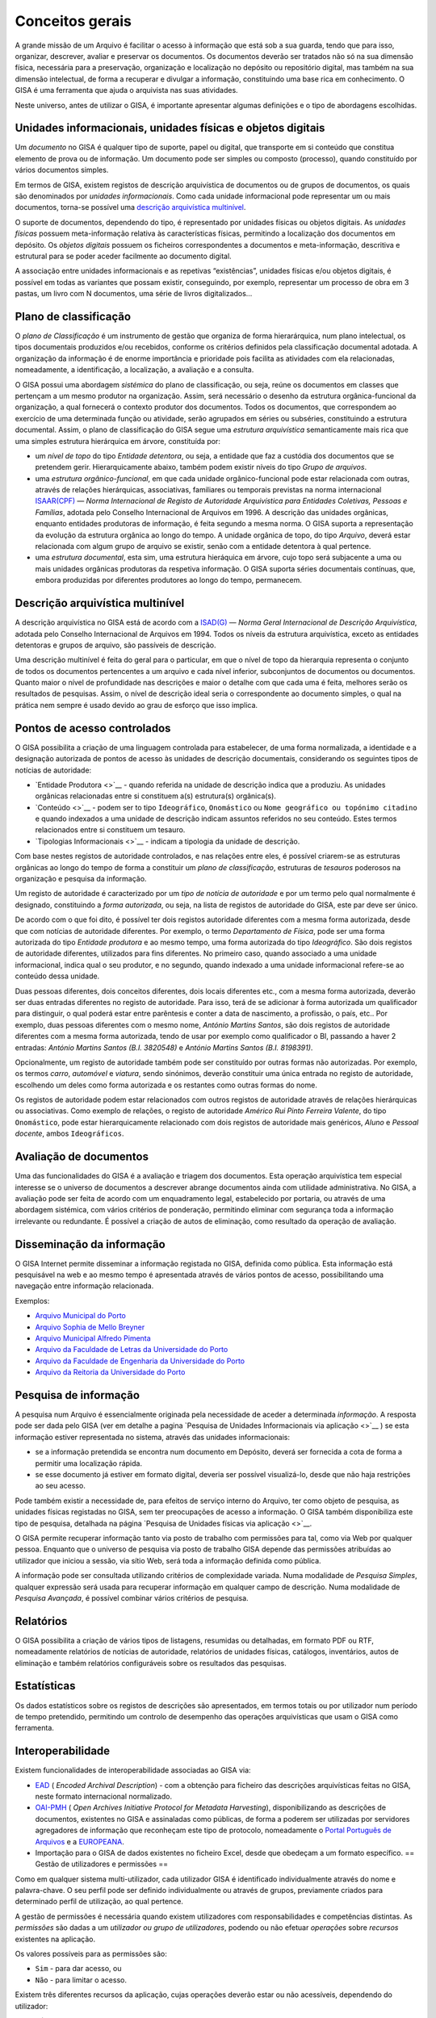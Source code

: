 Conceitos gerais
================

A grande missão de um Arquivo é facilitar o acesso à informação que está
sob a sua guarda, tendo que para isso, organizar, descrever, avaliar e
preservar os documentos. Os documentos deverão ser tratados não só na
sua dimensão física, necessária para a preservação, organização e
localização no depósito ou repositório digital, mas também na sua
dimensão intelectual, de forma a recuperar e divulgar a informação,
constituindo uma base rica em conhecimento. O GISA é uma ferramenta que
ajuda o arquivista nas suas atividades.

Neste universo, antes de utilizar o GISA, é importante apresentar
algumas definições e o tipo de abordagens escolhidas.

Unidades informacionais, unidades físicas e objetos digitais
------------------------------------------------------------

Um *documento* no GISA é qualquer tipo de suporte, papel ou digital, que
transporte em si conteúdo que constitua elemento de prova ou de
informação. Um documento pode ser simples ou composto (processo), quando
constituído por vários documentos simples.

Em termos de GISA, existem registos de descrição arquivística de
documentos ou de grupos de documentos, os quais são denominados por
*unidades informacionais*. Como cada unidade informacional pode
representar um ou mais documentos, torna-se possível uma `descrição
arquivística
multinível <introducao.html#descricao-arquivistica-multinivel>`__.

O suporte de documentos, dependendo do tipo, é representado por unidades
físicas ou objetos digitais. As *unidades físicas* possuem
meta-informação relativa às características físicas, permitindo a
localização dos documentos em depósito. Os *objetos digitais* possuem os
ficheiros correspondentes a documentos e meta-informação, descritiva e
estrutural para se poder aceder facilmente ao documento digital.

A associação entre unidades informacionais e as repetivas “existências”,
unidades físicas e/ou objetos digitais, é possível em todas as variantes
que possam existir, conseguindo, por exemplo, representar um processo de
obra em 3 pastas, um livro com N documentos, uma série de livros
digitalizados…

Plano de classificação
----------------------

O *plano de Classificação* é um instrumento de gestão que organiza de
forma hierarárquica, num plano intelectual, os tipos documentais
produzidos e/ou recebidos, conforme os critérios definidos pela
classificação documental adotada. A organização da informação é de
enorme importância e prioridade pois facilita as atividades com ela
relacionadas, nomeadamente, a identificação, a localização, a avaliação
e a consulta.

O GISA possui uma abordagem *sistémica* do plano de classificação, ou
seja, reúne os documentos em classes que pertençam a um mesmo produtor
na organização. Assim, será necessário o desenho da estrutura
orgânica-funcional da organização, a qual fornecerá o contexto produtor
dos documentos. Todos os documentos, que correspondem ao exercício de
uma determinada função ou atividade, serão agrupados em séries ou
subséries, constituindo a estrutura documental. Assim, o plano de
classificação do GISA segue uma *estrutura arquivística* semanticamente
mais rica que uma simples estrutura hierárquica em árvore, constituída
por:

-  um *nível de topo* do tipo *Entidade detentora*, ou seja, a entidade
   que faz a custódia dos documentos que se pretendem gerir.
   Hierarquicamente abaixo, também podem existir níveis do tipo *Grupo
   de arquivos*.
-  uma *estrutura orgânico-funcional*, em que cada unidade
   orgânico-funcional pode estar relacionada com outras, através de
   relações hierárquicas, associativas, familiares ou temporais
   previstas na norma internacional
   `ISAAR(CPF) <http://www.google.pt/url?sa=t&rct=j&q=&esrc=s&source=web&cd=4&ved=0CDcQFjAD&url=http%3A%2F%2Fwww.ica.org%2F10203%2Fstandards%2Fisaar-cpf-international-standard-archival-authority-record-for-corporate-bodies-persons-and-families-2nd-edition.html&ei=lf1zUK-JL8yzhAf074GIBA&usg=AFQjCNGpyLndq_JGyvYtHIDGeuK1ubeEYg>`__
   — *Norma Internacional de Registo de Autoridade Arquivística para
   Entidades Coletivas, Pessoas e Famílias*, adotada pelo Conselho
   Internacional de Arquivos em 1996. A descrição das unidades
   orgânicas, enquanto entidades produtoras de informação, é feita
   segundo a mesma norma. O GISA suporta a representação da evolução da
   estrutura orgânica ao longo do tempo. A unidade orgânica de topo, do
   tipo *Arquivo*, deverá estar relacionada com algum grupo de arquivo
   se existir, senão com a entidade detentora à qual pertence.
-  uma *estrutura documental*, esta sim, uma estrutura hieráquica em
   árvore, cujo topo será subjacente a uma ou mais unidades orgânicas
   produtoras da respetiva informação. O GISA suporta séries documentais
   contínuas, que, embora produzidas por diferentes produtores ao longo
   do tempo, permanecem.

Descrição arquivística multinível
---------------------------------

A descrição arquivística no GISA está de acordo com a
`ISAD(G) <http://www.ica.org/10207/standards/isadg-general-international-standard-archival-description-second-edition.html>`__
— *Norma Geral Internacional de Descrição Arquivística*, adotada pelo
Conselho Internacional de Arquivos em 1994. Todos os níveis da estrutura
arquivística, exceto as entidades detentoras e grupos de arquivo, são
passíveis de descrição.

Uma descrição multinível é feita do geral para o particular, em que o
nível de topo da hierarquia representa o conjunto de todos os documentos
pertencentes a um arquivo e cada nível inferior, subconjuntos de
documentos ou documentos. Quanto maior o nível de profundidade nas
descrições e maior o detalhe com que cada uma é feita, melhores serão os
resultados de pesquisas. Assim, o nível de descrição ideal seria o
correspondente ao documento simples, o qual na prática nem sempre é
usado devido ao grau de esforço que isso implica.

Pontos de acesso controlados
----------------------------

O GISA possibilita a criação de uma linguagem controlada para
estabelecer, de uma forma normalizada, a identidade e a designação
autorizada de pontos de acesso às unidades de descrição documentais,
considerando os seguintes tipos de notícias de autoridade:

-  `Entidade Produtora <>`__ - quando referida na unidade de descrição
   indica que a produziu. As unidades orgânicas relacionadas entre si
   constituem a(s) estrutura(s) orgânica(s).
-  `Conteúdo <>`__ - podem ser to tipo ``Ideográfico``, ``Onomástico``
   ou ``Nome geográfico ou topónimo citadino`` e quando indexados a uma
   unidade de descrição indicam assuntos referidos no seu conteúdo.
   Estes termos relacionados entre si constituem um tesauro.
-  `Tipologias Informacionais <>`__ - indicam a tipologia da unidade de
   descrição.

Com base nestes registos de autoridade controlados, e nas relações entre
eles, é possível criarem-se as estruturas orgânicas ao longo do tempo de
forma a constituir um *plano de classificação*, estruturas de *tesauros*
poderosos na organização e pesquisa da informação.

Um registo de autoridade é caracterizado por um *tipo de notícia de
autoridade* e por um termo pelo qual normalmente é designado,
constituindo a *forma autorizada*, ou seja, na lista de registos de
autoridade do GISA, este par deve ser único.

De acordo com o que foi dito, é possível ter dois registos autoridade
diferentes com a mesma forma autorizada, desde que com notícias de
autoridade diferentes. Por exemplo, o termo *Departamento de Física*,
pode ser uma forma autorizada do tipo *Entidade produtora* e ao mesmo
tempo, uma forma autorizada do tipo *Ideográfico*. São dois registos de
autoridade diferentes, utilizados para fins diferentes. No primeiro
caso, quando associado a uma unidade informacional, indica qual o seu
produtor, e no segundo, quando indexado a uma unidade informacional
refere-se ao conteúdo dessa unidade.

Duas pessoas diferentes, dois conceitos diferentes, dois locais
diferentes etc., com a mesma forma autorizada, deverão ser duas entradas
diferentes no registo de autoridade. Para isso, terá de se adicionar à
forma autorizada um qualificador para distinguir, o qual poderá estar
entre parêntesis e conter a data de nascimento, a profissão, o país,
etc.. Por exemplo, duas pessoas diferentes com o mesmo nome, *António
Martins Santos*, são dois registos de autoridade diferentes com a mesma
forma autorizada, tendo de usar por exemplo como qualificador o BI,
passando a haver 2 entradas: *António Martins Santos (B.I. 3820548)* e
*António Martins Santos (B.I. 8198391)*.

Opcionalmente, um registo de autoridade também pode ser constituído por
outras formas não autorizadas. Por exemplo, os termos *carro*,
*automóvel* e *viatura*, sendo sinónimos, deverão constituir uma única
entrada no registo de autoridade, escolhendo um deles como forma
autorizada e os restantes como outras formas do nome.

Os registos de autoridade podem estar relacionados com outros registos
de autoridade através de relações hierárquicas ou associativas. Como
exemplo de relações, o registo de autoridade *Américo Rui Pinto Ferreira
Valente*, do tipo ``Onomástico``, pode estar hierarquicamente
relacionado com dois registos de autoridade mais genéricos, *Aluno* e
*Pessoal docente*, ambos ``Ideográficos``.

Avaliação de documentos
-----------------------

Uma das funcionalidades do GISA é a avaliação e triagem dos documentos.
Esta operação arquivística tem especial interesse se o universo de
documentos a descrever abrange documentos ainda com utilidade
administrativa. No GISA, a avaliação pode ser feita de acordo com um
enquadramento legal, estabelecido por portaria, ou através de uma
abordagem sistémica, com vários critérios de ponderação, permitindo
eliminar com segurança toda a informação irrelevante ou redundante. É
possível a criação de autos de eliminação, como resultado da operação de
avaliação.

Disseminação da informação
--------------------------

O GISA Internet permite disseminar a informação registada no GISA,
definida como pública. Esta informação está pesquisável na web e ao
mesmo tempo é apresentada através de vários pontos de acesso,
possibilitando uma navegação entre informação relacionada.

Exemplos:

-  `Arquivo Municipal do Porto <http://gisaweb.cm-porto.pt/>`__
-  `Arquivo Sophia de Mello Breyner <http://arquivo.cm-gaia.pt/>`__
-  `Arquivo Municipal Alfredo Pimenta <http://www.amap.com.pt/gisa/>`__
-  `Arquivo da Faculdade de Letras da Universidade do
   Porto <http://catac.letras.up.pt/>`__
-  `Arquivo da Faculdade de Engenharia da Universidade do
   Porto <http://gisaweb.fe.up.pt/>`__
-  `Arquivo da Reitoria da Universidade do
   Porto <http://gisa.up.pt/pesquisa/>`__

Pesquisa de informação
----------------------

A pesquisa num Arquivo é essencialmente originada pela necessidade de
aceder a determinada *informação*. A resposta pode ser dada pelo GISA
(ver em detalhe a pagina `Pesquisa de Unidades Informacionais via
aplicação <>`__ ) se esta informação estiver representada no sistema,
através das unidades informacionais:

-  se a informação pretendida se encontra num documento em Depósito,
   deverá ser fornecida a cota de forma a permitir uma localização
   rápida.
-  se esse documento já estiver em formato digital, deveria ser possível
   visualizá-lo, desde que não haja restrições ao seu acesso.

Pode também existir a necessidade de, para efeitos de serviço interno do
Arquivo, ter como objeto de pesquisa, as unidades físicas registadas no
GISA, sem ter preocupações de acesso a informação. O GISA também
disponibiliza este tipo de pesquisa, detalhada na página `Pesquisa de
Unidades físicas via aplicação <>`__.

O GISA permite recuperar informação tanto via posto de trabalho com
permissões para tal, como via Web por qualquer pessoa. Enquanto que o
universo de pesquisa via posto de trabalho GISA depende das permissões
atribuídas ao utilizador que iniciou a sessão, via sítio Web, será toda
a informação definida como pública.

A informação pode ser consultada utilizando critérios de complexidade
variada. Numa modalidade de *Pesquisa Simples*, qualquer expressão será
usada para recuperar informação em qualquer campo de descrição. Numa
modalidade de *Pesquisa Avançada*, é possível combinar vários critérios
de pesquisa.

Relatórios
----------

O GISA possibilita a criação de vários tipos de listagens, resumidas ou
detalhadas, em formato PDF ou RTF, nomeadamente relatórios de notícias
de autoridade, relatórios de unidades físicas, catálogos, inventários,
autos de eliminação e também relatórios configuráveis sobre os
resultados das pesquisas.

Estatísticas
------------

Os dados estatísticos sobre os registos de descrições são apresentados,
em termos totais ou por utilizador num período de tempo pretendido,
permitindo um controlo de desempenho das operações arquivísticas que
usam o GISA como ferramenta.

Interoperabilidade
------------------

Existem funcionalidades de interoperabilidade associadas ao GISA via:

-  `EAD <http://www.google.pt/url?sa=t&rct=j&q=&esrc=s&source=web&cd=1&ved=0CCQQFjAA&url=http%3A%2F%2Fwww.loc.gov%2Fead%2F&ei=SQ50UPDANqic0QWioICQDQ&usg=AFQjCNGq95fPSoyRK1xZLSRDO0RaibFEXQ>`__
   ( *Encoded Archival Description*) - com a obtenção para ficheiro das
   descrições arquivísticas feitas no GISA, neste formato internacional
   normalizado.
-  `OAI-PMH <http://www.google.pt/url?sa=t&rct=j&q=&esrc=s&source=web&cd=1&ved=0CB8QFjAA&url=http%3A%2F%2Fwww.openarchives.org%2Fpmh%2F&ei=dw50UN-aOOmx0QWqo4DoBg&usg=AFQjCNFEDSrxCKYkyEHMCOgD5rmN2IInNQ>`__
   ( *Open Archives Initiative Protocol for Metadata Harvesting*),
   disponibilizando as descrições de documentos, existentes no GISA e
   assinaladas como públicas, de forma a poderem ser utilizadas por
   servidores agregadores de informação que reconheçam este tipo de
   protocolo, nomeadamente o `Portal Português de
   Arquivos <http://portal.arquivos.pt/>`__ e a
   `EUROPEANA <http://www.europeana.eu/portal/>`__.
-  Importação para o GISA de dados existentes no ficheiro Excel, desde
   que obedeçam a um formato específico. == Gestão de utilizadores e
   permissões ==

Como em qualquer sistema multi-utilizador, cada utilizador GISA é
identificado individualmente através do nome e palavra-chave. O seu
perfil pode ser definido individualmente ou através de grupos,
previamente criados para determinado perfil de utilização, ao qual
pertence.

A gestão de permissões é necessária quando existem utilizadores com
responsabilidades e competências distintas. As *permissões* são dadas a
um *utilizador ou grupo de utilizadores*, podendo ou não efetuar
*operações* sobre *recursos* existentes na aplicação.

Os valores possíveis para as permissões são:

-  ``Sim`` - para dar acesso, ou
-  ``Não`` - para limitar o acesso.

Existem três diferentes recursos da aplicação, cujas operações deverão
estar ou não acessíveis, dependendo do utilizador:

-  ``Módulos`` - é onde se define a possibilidade ou não de criar,
   alterar, remover ou visualizar registos em determinada área da
   aplicação. Por exemplo, definir só permissões de leitura na área de
   Controlo de Autoridade, ou permissões totais na Descrição de Unidades
   físicas, etc..
-  ``Níveis`` - é possível controlar o tipo de acesso (criação,
   alteração, remoção e visualização) a cada nível de descrição da
   estrutura arquivística existente. Por exemplo, um utilizador só poder
   visualizar e expandir determinado nível de descrição, sem poder
   editar, apagar ou criar nível subjacente.
-  ``Objetos digitais`` - é possível controlar o tipo de acesso (escrita
   e visualização) a cada objeto digital de forma independente do acesso
   à unidade de descrição correspondente. Assim, qualquer utilizador com
   acesso a uma descrição de um documento, pode não ter acesso ao
   documento digital ou então ter acesso, total (a todos os objetos
   digitais) ou parcial (a parte dos objetos digitais).

Em ambiente monoposto o GISA admite um único utilizador com permissões
totais.

Quando se cria um utilizador, um nível de descrição ou um objeto
digital, o sistema atribui automaticamente `permissões por
omissão <>`__. São valores implícitos e representam-se em itálico. Estes
valores podem ser alterados explicitamente pelo utilizador ou alterados
implicitamente, sendo o resultado de `cálculo de permissões <>`__. Esta
distinção de valores é importante nos cálculos de permissões, pois um
valor explícito prevalece sobre um valor implícito. Os valores das
permissões por omissão de um utilizador, sobre um nível ou objeto por
ele criado, são excecionalmente **Sim** explícitos, uma vez que ele deve
ser o proprietário do nível e só perder essa prevalência de forma
explícita por algum utilizador com permissão para tal.

Gestão de Requisições/Devoluções
--------------------------------

Este módulo permite controlar as saídas de documentos do Arquivo,
registando as requisições e as devoluções de documentos existentes no
GISA.

Gestão de Depósitos
-------------------

Este módulo fornece a taxa de ocupação de um depósito com a gestão das
existências nesse depósito, controlando as entradas das unidades físicas
e os abates das mesmas.

A taxa de ocupação de um depósito tem em conta os metros lineares totais
das estantes e a soma das larguras das unidades físicas nelas guardadas.
Quando os registos de unidades físicas no GISA não têm dados nas
dimensões, usa-se para dar uma estimativa de ocupação em prateleira, a
média das larguras dos registos com dimensões.

Repositório Digital
-------------------

Com a atual tendência das organizações para a desmaterialização, através
da digitalização em massa de documentos em suporte papel e a produção de
novos documentos em formato digital, começam a surgir preocupações de
armazenamento e acesso relativos a estes conteúdos, e também a
necessidade de garantir a sua manutenção, segurança e preservação a
longo prazo. Para isso, deverá existir um *Repositório Digital* que
reúna determinadas características, armazenando não só o conteúdo
digital como também um conjunto de metadados que o descreva sobre várias
perspetivas.

O GISA, na sua base, é uma ferramenta de gestão de meta-informação
descritiva de documentos, sendo possível associar imagens a qualquer
nível de descrição da estrutura documental (série ou documento),
referenciando-as quer via caminho de rede, quando se encontram num
sistema de ficheiros, quer via URL, quando se encontram num servidor
web. O GISA-MOD - *Módulo de Objetos Digitais do GISA* é inspirado no
modelo de referência *`Open Archival Information
System <http://en.wikipedia.org/wiki/Open_Archival_Information_System>`__*
(OAIS), do *Consultative Committee for Space Data Systems* (CCSDS), o
qual representa um esquema conceptual que disciplina e orienta um
sistema para a preservação e manutenção do acesso à informação digital a
longo prazo. Este módulo assenta no repositório digital *open source*
`FedoraCommons <http://www.fedora-commons.org/>`__ e tem como
responsabilidade o armazenamento, manutenção e disponibilização dos
objetos digitais, fornecendo:

-  apoio à construção de *objetos digitais* para submissão, de forma
   adequada, ao Repositório Digital. Cada objeto digital inclui
   referências a ficheiros matriz de conteúdo digital ou a outros
   objetos digitais e também metadados descritivos e estruturais.

\* *integração com o GISA*, permitindo a associação de cada objeto
digital a uma unidade de descrição documental GISA, de forma a usar a
meta-informação descritiva e estrutural (título, tipologia informacional
e termos de indexação).

-  *estruturação dos objetos digitais*, pois quando uma unidade de
   descrição tem vários *objetos digitais simples*, estes podem estar
   estruturados de forma a constituir um único *objeto digital
   composto*. Os objetos digitais compostos referenciam os objetos
   digitais simples e estes por sua vez referenciam as imagens.

\* visualização dos documentos em formato PDF e com *qualidade
ajustável*. É apresentado um PDF com as imagens que constituem cada
objeto digital, sendo possível escolher entre quatro resoluções
(``Mínima``, ``Baixa``, ``Média``, ``Alta``). Por omissão, está
selecionada a resolução ``Baixa``.

-  *visualização flexível* do documento em um ou mais PDFs, conforme a
   conveniência. Para um documento com vários objetos digitais simples,
   sem constituirem objeto digital composto, a sua visualização é feita
   através de vários PDFs . Quando os objetos digitais simples
   constituem um objeto digital composto, a visualização do documento é
   feita através de um único PDF, cujos marcadores são os títulos destes
   objetos digitais simples, referenciando a primeira imagem de cada um.

\* *permissões* de leitura e escrita sobre cada objeto digital simples.
As permissões de um objeto digital composto, são a conjunção das
permissões dos seus objetos digitais simples. Isto é, um PDF de um
objeto digital composto só pode apresentar imagens relativas aos seus
objetos digitais simples com permissão de leitura, ignorando todos os
que não tenham permissão.

-  *versionamento* de cada objeto digital, mostrando a evolução deste,
   desde a sua criação. Ficam registadas todas alterações que foram
   efetuadas, quando e por quem.

Os ficheiros de imagens a guardar no Repositório Digital, deverão
residir num disco adequado e convenientemente dimensionado e serem
disponibilizados ao utilizador os URLs de cada um, para que estes possam
ser referenciados no processo de criação de objetos digitais.
